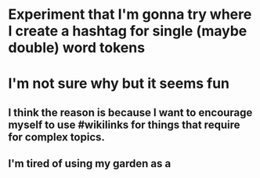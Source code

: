 * Experiment that I'm gonna try where I create a hashtag for single (maybe double) word tokens
* I'm not sure why but it seems fun
** I think the reason is because I want to encourage myself to use #wikilinks for things that require for complex topics.
** I'm tired of using my garden as a